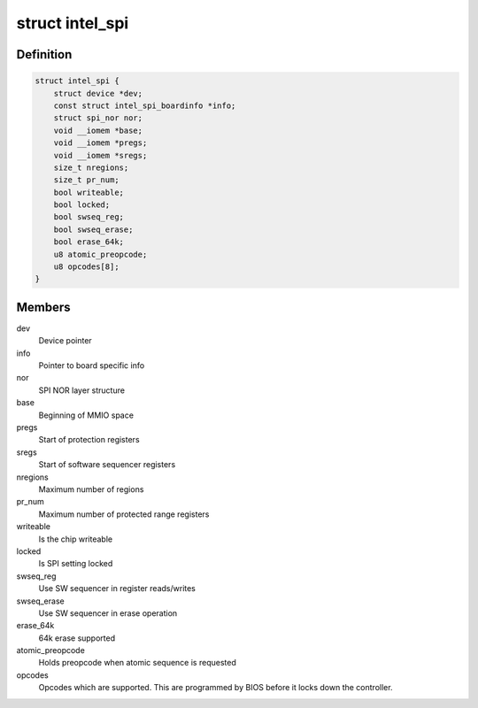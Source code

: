 .. -*- coding: utf-8; mode: rst -*-
.. src-file: drivers/mtd/spi-nor/intel-spi.c

.. _`intel_spi`:

struct intel_spi
================

.. c:type:: struct intel_spi

    Driver private data

.. _`intel_spi.definition`:

Definition
----------

.. code-block:: c

    struct intel_spi {
        struct device *dev;
        const struct intel_spi_boardinfo *info;
        struct spi_nor nor;
        void __iomem *base;
        void __iomem *pregs;
        void __iomem *sregs;
        size_t nregions;
        size_t pr_num;
        bool writeable;
        bool locked;
        bool swseq_reg;
        bool swseq_erase;
        bool erase_64k;
        u8 atomic_preopcode;
        u8 opcodes[8];
    }

.. _`intel_spi.members`:

Members
-------

dev
    Device pointer

info
    Pointer to board specific info

nor
    SPI NOR layer structure

base
    Beginning of MMIO space

pregs
    Start of protection registers

sregs
    Start of software sequencer registers

nregions
    Maximum number of regions

pr_num
    Maximum number of protected range registers

writeable
    Is the chip writeable

locked
    Is SPI setting locked

swseq_reg
    Use SW sequencer in register reads/writes

swseq_erase
    Use SW sequencer in erase operation

erase_64k
    64k erase supported

atomic_preopcode
    Holds preopcode when atomic sequence is requested

opcodes
    Opcodes which are supported. This are programmed by BIOS
    before it locks down the controller.

.. This file was automatic generated / don't edit.

